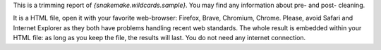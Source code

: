 This is a trimming report of `{snakemake.wildcards.sample}`. You may find any information about pre- and post- cleaning.

It is a HTML file, open it with your favorite web-browser: Firefox, Brave, Chromium, Chrome. Please, avoid Safari and Internet Explorer as they both have problems handling recent web standards. The whole result is embedded within your HTML file: as long as you keep the file, the results will last. You do not need any internet connection.
